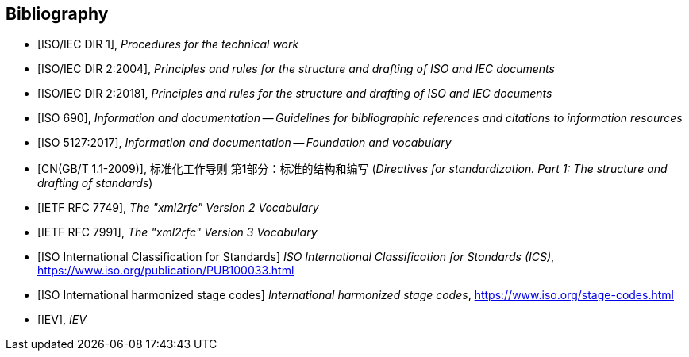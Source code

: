 
[bibliography]
== Bibliography

* [[[isoiecdir1,ISO/IEC DIR 1]]], _Procedures for the technical work_

* [[[isoiecdir2-2004,ISO/IEC DIR 2:2004]]], _Principles and rules for the structure and drafting of ISO and IEC documents_

* [[[isoiecdir2,ISO/IEC DIR 2:2018]]], _Principles and rules for the structure and drafting of ISO and IEC documents_

* [[[iso690,ISO 690]]], _Information and documentation -- Guidelines for bibliographic references and citations to information resources_

* [[[iso5127,ISO 5127:2017]]], _Information and documentation -- Foundation and vocabulary_

* [[[gbt11,CN(GB/T 1.1-2009)]]], 标准化工作导则 第1部分：标准的结构和编写 (_Directives for standardization. Part 1: The structure and drafting of standards_)

* [[[RFC7749,IETF RFC 7749]]], _The "xml2rfc" Version 2 Vocabulary_

* [[[RFC7991,IETF RFC 7991]]], _The "xml2rfc" Version 3 Vocabulary_

* [[[ics,ISO International Classification for Standards]]] _ISO International Classification for Standards (ICS)_, https://www.iso.org/publication/PUB100033.html

* [[[isostage,ISO International harmonized stage codes]]] _International harmonized stage codes_, https://www.iso.org/stage-codes.html

* [[[IEV,IEV]]], _IEV_
